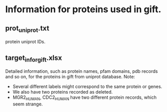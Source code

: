* Information for proteins used in gift.
** prot_uniprot.txt
   protein uniprot IDs.
** target_infor_gift.xlsx
   Detailed information, such as protein names, pfam domains, pdb records and so
   on, for the proteins in gift from uniprot database.
   Note:
   - Several different labels might correspond to the same protein or genes.
   - We also have two proteins recorded as deleted.
   - MGR2_HUMAN, CDC2_HUMAN have two different protein records, which seem strange.

